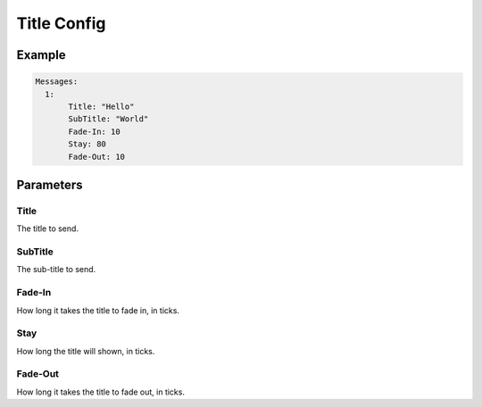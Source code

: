 Title Config
============

Example
--------------

.. code-block:: yaml

  Messages:
    1:
         Title: "Hello"
         SubTitle: "World"
         Fade-In: 10
         Stay: 80
         Fade-Out: 10


Parameters
------------------------

Title
^^^^^
The title to send.

SubTitle
^^^^^^^^
The sub-title to send.

Fade-In
^^^^^^^
How long it takes the title to fade in, in ticks.

Stay
^^^^
How long the title will shown, in ticks.

Fade-Out
^^^^^^^^
How long it takes the title to fade out, in ticks.
